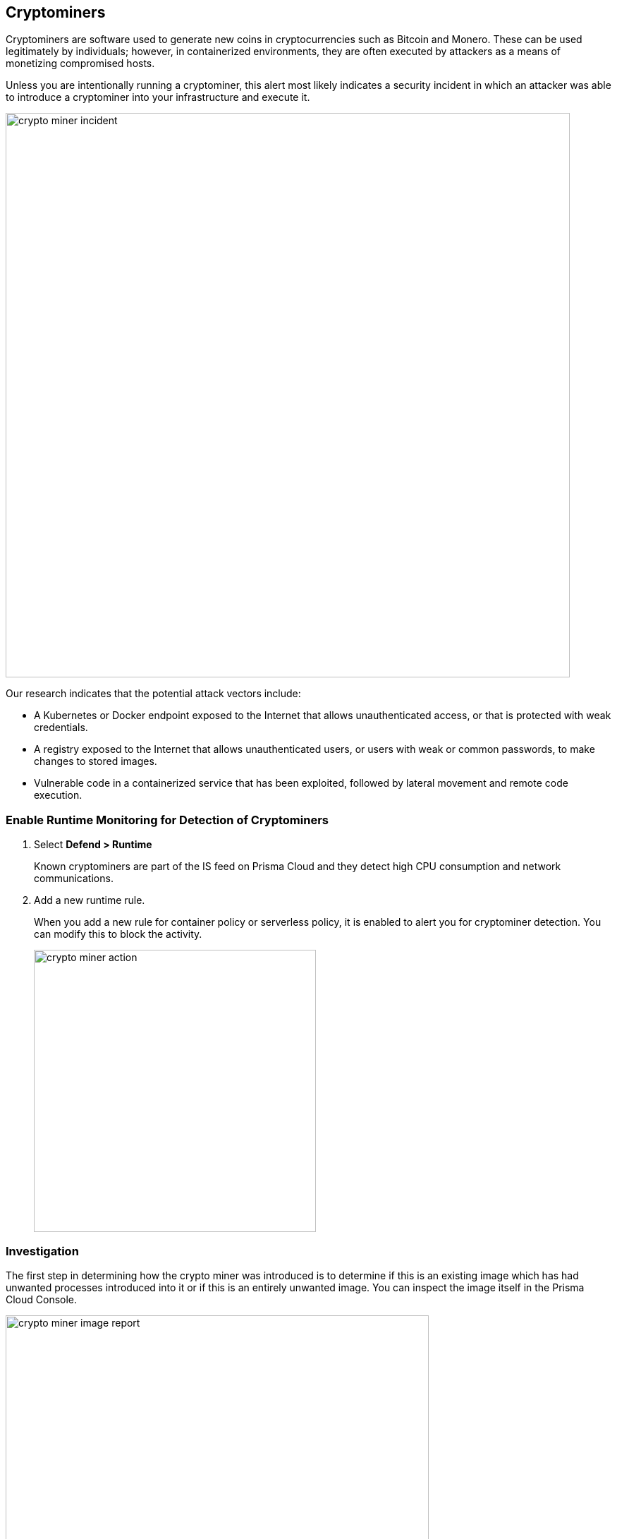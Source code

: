 == Cryptominers

Cryptominers are software used to generate new coins in cryptocurrencies such as Bitcoin and Monero.
These can be used legitimately by individuals; however, in containerized environments, they are often executed by attackers as a means of monetizing compromised hosts.

Unless you are intentionally running a cryptominer, this alert most likely indicates a security incident in which an attacker was able to introduce a cryptominer into your infrastructure and execute it.

image::crypto_miner_incident.png[width=800]

Our research indicates that the potential attack vectors include:

* A Kubernetes or Docker endpoint exposed to the Internet that allows unauthenticated access, or that is protected with weak credentials.
* A registry exposed to the Internet that allows unauthenticated users, or users with weak or common passwords, to make changes to stored images.
* Vulnerable code in a containerized service that has been exploited, followed by lateral movement and remote code execution.

=== Enable Runtime Monitoring for Detection of Cryptominers

. Select *Defend > Runtime*
+
Known cryptominers are part of the IS feed on Prisma Cloud and they detect high CPU consumption and network communications.

. Add a new runtime rule.
+
When you add a new rule for container policy or serverless policy, it is enabled to alert you for cryptominer detection. 
You can modify this to block the activity.
+
image::crypto_miner_action.png[width=400]

=== Investigation

The first step in determining how the crypto miner was introduced is to determine if this is an existing image which has had unwanted processes introduced into it or if this is an entirely unwanted image.
You can inspect the image itself in the Prisma Cloud Console.

image::crypto_miner_image_report.png[width=600]

We can see that this image comes from Docker Hub and that it is not an image that was developed internally.
In this case, we would want to dig deeper into how the image was pulled and the container executed.
You may have many sources of this information including the Prisma Cloud Docker access logs (Monitor/Access/Docker), which have been exported to CSV and filtered here:

image::crypto_miner_csv.png[width=800]

This shows that a user account, ‘alice’, was used to run ‘docker exec’ and start the container, and that the command was run locally.
From here, we would want to review authentication logs on the system to determine how ‘alice’ was able to logon and to review other data to determine what else ‘alice’ was able to accomplish.

If the image was an existing one that the enterprise legitimately uses, the next steps in the investigation would be to determine how the image was modified to include the crypto miner.
Start by reviewing the image in any registry where it is stored and looking at a history of changes made to the image.
It may be necessary to walk through the entire CI/CD pipeline to determine if changes were made prior to being pushed to the registry.

=== Mitigation

As soon as the investigation is complete, remove all instances of the running container (docker stop quirky_payne | docker rm quirky_payne in this case).
If the container(s) were started with an orchestrator like Kubernetes, it may be necessary to remove any configuration that would cause them to restart.

If the image was pushed to a registry, take steps to remove affected versions from the registry.

Secure all access, starting with any point of entry that was found.
Ensure that only needed endpoints are exposed to the Internet and that authentication is required at each endpoint that could, directly or indirectly, result in remote code execution.
Ensure accounts have strong passwords and, where possible, two-factor authentication.

Investigate any successful attack vectors that were found in the investigation.
This may not be the only successful attack to have used this approach; instead, it may just be the most visible one.


